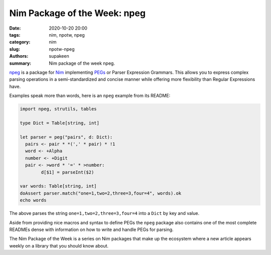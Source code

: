 Nim Package of the Week: npeg
##############################

:date: 2020-10-20 20:00
:tags: nim, npotw, npeg
:category: nim
:slug: npotw-npeg
:authors: supakeen
:summary: Nim package of the week npeg.

npeg_ is a package for Nim_ implementing PEGs_ or Parser Expression Grammars.
This allows you to express complex parsing operations in a semi-standardized
and concise manner while offering more flexibility than Regular Expressions
have.

Examples speak more than words, here is an ``npeg`` example from its README:

.. code-block:: nimrod

		import npeg, strutils, tables

		type Dict = Table[string, int]

		let parser = peg("pairs", d: Dict):
		  pairs <- pair * *(',' * pair) * !1
		  word <- +Alpha
		  number <- +Digit
		  pair <- >word * '=' * >number:
			d[$1] = parseInt($2)

		var words: Table[string, int]
		doAssert parser.match("one=1,two=2,three=3,four=4", words).ok
		echo words

The above parses the string ``one=1,two=2,three=3,four=4`` into a ``Dict`` by
key and value.

Aside from providing nice macros and syntax to define PEGs the ``npeg`` package
also contains one of the most complete READMEs dense with information on how
to write and handle PEGs for parsing.

The Nim Package of the Week is a series on Nim packages that make up the
ecosystem where a new article appears weekly on a library that you should
know about.

.. _npeg: https://github.com/zevv/npeg
.. _Nim: https://nim-lang.org/
.. _PEGs: https://en.wikipedia.org/wiki/Parsing_expression_grammar
